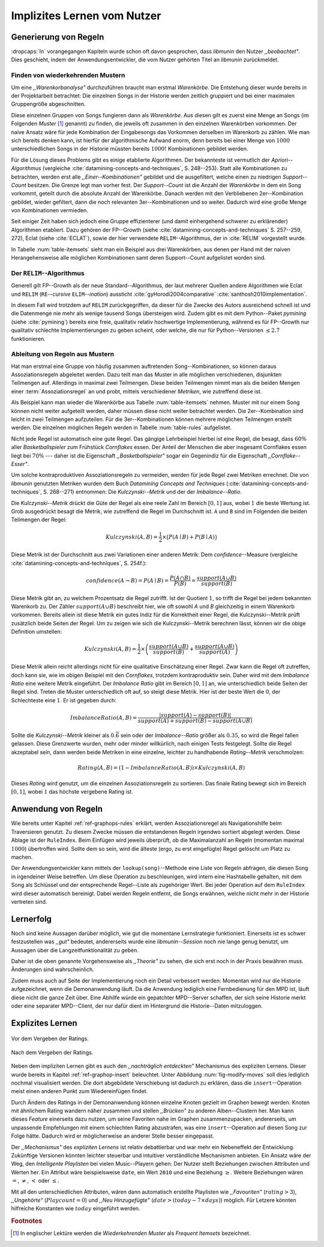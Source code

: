 ############################
Implizites Lernen vom Nutzer
############################

Generierung von Regeln
======================

:dropcaps:`In` vorangegangen Kapiteln wurde schon oft davon gesprochen, dass
*libmunin* den Nutzer *,,beobachtet"*. Dies geschieht, indem der
Anwendungsentwickler, die vom Nutzer gehörten Titel an *libmunin* zurückmeldet.

Finden von wiederkehrenden Mustern
----------------------------------

Um eine *,,Warenkorbanalyse"* durchzuführen braucht man erstmal *Warenkörbe*.
Die Entstehung dieser wurde bereits in der Projektarbeit betrachtet: Die
einzelnen Songs in der Historie werden zeitlich gruppiert und bei einer maximalen
Gruppengröße abgeschnitten. 

Diese einzelnen Gruppen von Songs fungieren dann als *Warenkörbe.* Aus diesen
gilt es zuerst eine Menge an Songs (im Folgenden *Muster* [#f1]_ genannt) zu
finden, die jeweils oft zusammen in den einzelnen Warenkörben vorkommen. Der
naive Ansatz wäre für jede Kombination der Eingabesongs das Vorkommen derselben
im Warenkorb zu zählen. Wie man sich bereits denken kann, ist
hierfür der algorithmische Aufwand enorm, denn bereits bei einer Menge von
:math:`1000` unterschiedlichen Songs in der Historie müssten bereits
:math:`1000!` Kombinationen gebildet werden. 

Für die Lösung dieses Problems gibt es einige etablierte Algorithmen.  Der
bekannteste ist vermutlich der *Apriori--Algorithmus* (vergleiche
:cite:`datamining-concepts-and-techniques`, S. 248--253). Statt alle
Kombinationen zu betrachten, werden erst alle *,,Einer--Kombinationen"* gebildet
und die ausgefiltert, welche einen zu niedrigen *Support--Count* besitzen. Die
Grenze legt man vorher fest. Der *Support--Count* ist die Anzahl der
*Warenkörbe* in dem ein Song vorkommt, geteilt durch die absolute Anzahl der
Warenkörbe. Danach werden mit den Verbliebenen 2er--Kombination gebildet, wieder
gefiltert, dann die noch relevanten 3er--Kombinationen und so weiter. Dadurch
wird eine große Menge von Kombinationen vermieden.

Seit einiger Zeit haben sich jedoch eine Gruppe effizienterer (und damit
einhergehend schwerer zu erklärender) Algorithmen etabliert. Dazu gehören der
FP--Growth (siehe :cite:`datamining-concepts-and-techniques` S. 257--259, 272),
Eclat (siehe :cite:`ECLAT`), sowie der hier verwendete ``RELIM``--Algorithmus,
der in :cite:`RELIM` vorgestellt wurde.

.. |x| replace:: :math:`\times`

.. figtable::
   :label: table-itemsets
   :spec: l r | l r | l r
   :alt: Die Muster für einige einfache Warenkörbe 
   :caption: Die Muster, welche aus den drei Warenkörben {{A, B, C} {B, B, C},
             {C, C, B}} generiert worden sind.

   ================== ====== ================= ====== ================= ======
   Kombination (1er)  Anzahl Kombination (2er) Anzahl Kombination (3er) Anzahl    
   ================== ====== ================= ====== ================= ======
   *A*                1 |x|  *A, B*            1 |x|  *A, B, C*         1 |x|  
   *B*                3 |x|  *B, C*            3 |x|                    |nbsp|
   *C*                3 |x|  *C, A*            1 |x|                    |nbsp|
   ================== ====== ================= ====== ================= ======

In Tabelle :num:`table-itemsets` sieht man ein Beispiel aus drei Warenkörben,
aus denen per Hand mit der naiven Herangehensweise alle möglichen Kombinationen
samt deren Support--Count aufgelistet worden sind.

Der ``RELIM``--Algorithmus
--------------------------

Generell gilt FP--Growth als der neue Standard--Algorithmus, der laut mehrerer
Quellen andere Algorithmen wie Eclat und ``RELIM`` (``RE``--*cursive* ``ELIM``--*ination*)
aussticht :cite:`gyHorodi2004comparative` :cite:`santhosh2010implementation`.

In diesem Fall wird trotzdem auf ``RELIM`` zurückgegriffen, da dieser für die
Zwecke des Autors ausreichend schnell ist und die Datenmenge nie mehr als wenige
tausend Songs übersteigen wird. Zudem gibt es mit dem Python--Paket *pymining*
(siehe :cite:`pymining`) bereits eine freie, qualitativ relativ hochwertige
Implementierung, während es für FP--Growth nur qualitativ schlechte
Implementierungen zu geben scheint, oder welche, die nur für Python--Versionen
:math:`\leq 2.7` funktionieren.

Ableitung von Regeln aus Mustern
--------------------------------

Hat man erstmal eine Gruppe von häufig zusammen auftretenden
Song--Kombinationen, so können daraus Assoziationsregeln abgeleitet werden.
Dazu teilt man das Muster in alle möglichen verschiedenen, disjunkten Teilmengen
auf. Allerdings in maximal zwei Teilmengen.  Diese beiden Teilmengen nimmt man
als die beiden Mengen einer :term:`Assoziationsregel` an und probt, mittels
verschiedener *Metriken*, wie zutreffend diese ist. 

.. figtable::
   :label: table-rules
   :spec: l | l l l l
   :alt: Mögliche Regeln, die aus den drei warenkörben erstellt werden können
   :caption: Mögliche Regeln, die aus den drei Warenkörben erstellt werden können.
             Zusätzlich wird der dazugehörige Gesamt--Support--Count, sowie die
             beiden Metriken Imbalance--Ratio und Kulczynski abgebildet.

   ==================================================================== ====================== ======================= ============
   *Assoziationsregel*                                                  *Support*              *Imbalance Ratio*       *Kulczynski*
   ==================================================================== ====================== ======================= ============
   :math:`\left\{A\right\} \leftrightarrow \left\{B\right\}`            :math:`0.\overline{3}` :math:`0.\overline{6}`  :math:`0.\overline{6}`
   :math:`\left\{B\right\} \leftrightarrow \left\{C\right\}`            :math:`1.0`            :math:`0`               :math:`1`
   :math:`\left\{C\right\} \leftrightarrow \left\{A\right\}`            :math:`0.\overline{3}` :math:`0.\overline{6}`  :math:`0.\overline{6}`
   |hline| :math:`\left\{A\right\} \leftrightarrow \left\{B, C\right\}` :math:`0.\overline{3}` :math:`0.\overline{6}`  :math:`0.\overline{6}`
   :math:`\left\{B\right\} \leftrightarrow \left\{A, C\right\}`         :math:`0.\overline{3}` :math:`0`               :math:`0.\overline{3}`
   :math:`\left\{C\right\} \leftrightarrow \left\{A, B\right\}`         :math:`0.\overline{3}` :math:`0.\overline{6}`  :math:`0.\overline{6}`
   ==================================================================== ====================== ======================= ============

Als Beispiel kann man wieder die Warenkörbe aus Tabelle :num:`table-itemsets` nehmen.
Muster mit nur einem Song können nicht weiter aufgeteilt werden, daher müssen
diese nicht weiter betrachtet werden. Die 2er--Kombination sind leicht in zwei
Teilmengen aufzuteilen. Für die 3er--Kombinationen können mehrere möglichen
Teilmengen erstellt werden. Die einzelnen möglichen Regeln werden in
Tabelle :num:`table-rules` aufgelistet.

Nicht jede Regel ist automatisch eine gute Regel. Das gängige Lehrbeispiel
hierbei ist eine Regel, die besagt, dass :math:`60\%` aller *Basketballspieler*
zum Frühstück *Cornflakes* essen.  Der Anteil der Menschen die aber insgesamt
Cornflakes essen liegt bei :math:`70\%` --- daher ist die Eigenschaft
*,,Basketballspieler"* sogar ein Gegenindiz für die Eigenschaft
*,,Cornflake--Esser"*.

Um solche kontraproduktiven Assoziationsregeln zu vermeiden, werden für jede
Regel zwei Metriken errechnet. Die von *libmunin* genutzten Metriken wurden dem
Buch *Datamining Concepts and Techniques*
(:cite:`datamining-concepts-and-techniques`, S. 268--271) entnommen: Die
*Kulczynski--Metrik* und der der *Imbalance--Ratio*.

Die *Kulczynski--Metrik* drückt die Güte der Regel als eine reele Zahl im
Bereich :math:`\lbrack 0, 1\rbrack` aus, wobei :math:`1` die beste Wertung ist.
Grob ausgedrückt besagt die Metrik, wie zutreffend die Regel im Durchschnitt
ist. ``A`` und ``B`` sind im Folgenden die beiden Teilmengen der Regel:

.. math::

    Kulczynski(A, B) =  \frac{1}{2} \times \big(P(A \mid B) + P(B \mid A)\big)

Diese Metrik ist der Durchschnitt aus zwei Variationen einer anderen Metrik: Dem
*confidence*--Measure (vergleiche :cite:`datamining-concepts-and-techniques`, S. 254f.):

.. math::
    
    confidence(A \rightarrow B) = P(A\mid B) = \frac{P(A\cap B)}{P(B)} = \frac{support(A \cup B)}{support(B)}    


Diese Metrik gibt an, zu welchem Prozentsatz die Regel zutrifft. Ist der Quotient
:math:`1`, so trifft die Regel bei jedem bekannten Warenkorb zu.  Der Zähler
:math:`support(A\cup B)` beschreibt hier, wie oft sowohl *A* und *B*
gleichzeitig in einem Warenkorb vorkommen.  Bereits allein ist diese Metrik ein
gutes Indiz für die Korrektheit einer Regel, die Kulczynski--Metrik prüft
zusätzlich beide Seiten der Regel.  Um zu zeigen wie sich die Kulczynski--Metrik
berechnen lässt, können wir die obige Definition umstellen:

.. math::

   Kulczynski(A, B) = \frac{1}{2} \times \left(\frac{support(A\cup B)}{support(B)} + \frac{support(A\cup B)}{support(A)}\right)

Diese Metrik allein reicht allerdings nicht für eine qualitative Einschätzung
einer Regel. Zwar kann die Regel oft zutreffen, doch kann sie, wie im obigen
Beispiel mit den *Cornflakes*, trotzdem kontraproduktiv sein. 
Daher wird mit dem *Imbalance Ratio* eine weitere Metrik
eingeführt. Der *Imbalance Ratio* gibt im Bereich :math:`\lbrack 0, 1\rbrack`
an, wie unterschiedlich beide Seiten der Regel sind. Treten die Muster
unterschiedlich oft auf, so steigt diese Metrik. Hier ist der beste Wert die
:math:`0`, der Schlechteste eine :math:`1`.   Er ist gegeben durch:

.. math::

    ImbalanceRatio(A, B) = \frac{\vert support(A) - support(B)\vert}{support(A) + support(B) - support(A \cup B)}

Sollte die *Kulczynski--Metrik* kleiner als :math:`0.\overline{6}` sein oder der
*Imbalance--Ratio* größer als :math:`0.35`, so wird die Regel fallen gelassen.
Diese Grenzwerte wurden, mehr oder minder willkürlich, nach einigen Tests
festgelegt.  Sollte die Regel akzeptabel sein, dann werden beide Metriken in
eine einzelne, leichter zu handhabende *Rating--Metrik* verschmolzen:

.. math::

    Rating(A, B) = \left(1 - ImbalanceRatio(A, B)\right) \times Kulczynski(A, B)

Dieses *Rating* wird genutzt, um die einzelnen Assoziationsregeln zu sortieren.
Das finale Rating bewegt sich im Bereich :math:`\lbrack 0, 1\rbrack`, wobei
:math:`1` das höchste vergebene Rating ist.


Anwendung von Regeln
====================

Wie bereits unter Kapitel :ref:`ref-graphops-rules` erklärt, werden Assoziationsregel
als Navigationshilfe beim Traversieren genutzt.  Zu diesem Zwecke müssen die
entstandenen Regeln irgendwo sortiert abgelegt werden.  Diese Ablage ist der
``RuleIndex``. Beim Einfügen wird jeweils überprüft, ob die Maximalanzahl an
Regeln (momentan maximal :math:`1000`) übertroffen wird. Sollte dem so sein,
wird die älteste (ergo, zu erst eingefügte) Regel gelöscht um Platz zu machen. 

Der Anwendungsentwickler kann mittels der ``lookup(song)``--Methode eine Liste
von Regeln abfragen, die diesen Song in irgendeiner Weise betreffen. Um diese
Operation zu beschleunigen, wird intern eine Hashtabelle gehalten, mit dem Song
als Schlüssel und der entsprechende Regel--Liste als zugehöriger Wert.
Bei jeder Operation auf dem ``RuleIndex`` wird dieser automatisch bereinigt. 
Dabei werden Regeln entfernt, die Songs erwähnen, welche nicht mehr in der
Historie vertreten sind. 


Lernerfolg
==========

Noch sind keine Aussagen darüber möglich, wie gut die momentane Lernstrategie
funktioniert. Einerseits ist es schwer festzustellen was *,,gut"* bedeutet,
andererseits wurde eine *libmunin--Session* noch nie lange genug benutzt,
um Aussagen über die Langzeitfunktionalität zu geben. 

Daher ist die oben genannte Vorgehensweise als *,,Theorie"* zu sehen, die sich
erst noch in der Praxis bewähren muss. Änderungen sind wahrscheinlich.

Zudem muss auch auf Seite der Implementierung noch ein Detail verbessert werden:
Momentan wird nur die Historie aufgezeichnet, wenn die Demonanwendung läuft. Da
die Anwendung lediglich eine Fernbedienung für den MPD ist, läuft diese nicht
die ganze Zeit über. Eine Abhilfe würde ein gepatchter MPD--Server schaffen, der
sich seine Historie merkt oder eine separater MPD--Client, der nur dafür dient im
Hintergrund die Historie--Daten mitzuloggen.

Explizites Lernen
=================

.. subfigstart::

.. _fig-move-before:

.. figure:: figs/big_move_before_edit.png
    :alt: Graph vor dem Vergeben eines hohen Ratings.
    :width: 97%
    :align: center
    
    Vor dem Vergeben der Ratings.

.. _fig-move-after:

.. figure:: figs/big_move_after_edit.png
    :alt: Graph nach dem Vergeben eines hohen Ratings
    :width: 97%
    :align: center
    
    Nach dem Vergeben der Ratings.

.. subfigend::
    :width: 0.75
    :alt: Graph vor und nach Vergeben eines hohen Ratings
    :label: fig-modify-moves
 
    Vor und nach dem Vergeben von einem hohen Rating an drei Lieder 
    (,,Rachsucht”, ,,Nagelfar”, ,,Meine Brille”, jeweils rot eingekreist). 
    Die dazugehörigen Alben sind in rötlich, grünlich und bläulich
    hervorgehoben. Nach dem Vergeben sieht man, dass die entsprechenden Songs
    sich von den einzelnen Alben--Clustern entfernt haben und Verbindungen zu
    anderen Alben bekommen haben. Zudem haben sich die beiden erstgenannten
    Songs miteinander verbunden.

Neben dem impliziten Lernen gibt es auch den *,,nachträglich entdeckten"*
Mechanismus des expliziten Lernens. Dieser wurde bereits in Kapitel
:ref:`ref-graphop-insert` beleuchtet. Unter Abbildung :num:`fig-modify-moves` soll
dies lediglich nochmal visualisiert werden. Die dort abgebildete Verschiebung
ist dadurch zu erklären, dass die ``insert``--Operation meist einen anderen
Punkt zum Wiedereinfügen findet. 

Durch Ändern des Ratings in der Demonanwendung können einzelne Knoten gezielt
im Graphen bewegt werden. Knoten mit ähnlichem Rating wandern näher zusammen und
stellen *,,Brücken"* zu anderen Alben--Clustern her. Man kann dieses *Feature*
einerseits dazu nutzen, um seine Favoriten nahe im Graphen zusammenzupacken,
andererseits, um unpassende Empfehlungen mit einem schlechten Rating
abzustrafen, was eine ``insert``--Operation auf diesen Song zur Folge hätte.
Dadurch wird er möglicherweise an anderer Stelle besser eingepasst.

Der *,,Mechanismus"* des *expliziten Lernens* ist relativ debattierbar und war
mehr ein Nebeneffekt der Entwicklung. Zukünftige Versionen könnten leichter
steuerbar und intuitiver verständliche Mechanismen anbieten.  Ein Ansatz wäre
der Weg, den *Intelligente Playlisten* bei vielen Music--Playern gehen: Der
Nutzer stellt Beziehungen zwischen Attributen und Werten her. Ein Attribut wäre
beispielsweise ``date``, ein Wert ``2010`` und eine Beziehung :math:`\ge`.
Weitere Beziehungen wären :math:`=`, :math:`\neq`, :math:`<` oder :math:`\le`. 

Mit all den unterschiedlichen Attributen, wären dann automatisch erstellte
Playlisten wie  *,,Favouriten"* (:math:`rating > 3`), *,,Ungehörte"*
(:math:`Playcount = 0`) und *,,Neu Hinzugefügte"* (:math:`date > (today - 7
\times days)`) möglich.  Für Letzere könnten hilfreiche Konstanten wie :math:`today`
eingeführt werden.

.. rubric:: Footnotes

.. [#f1] In englischer Lektüre werden die *Wiederkehrenden Muster* als *Frequent
   Itemsets* bezeichnet.
